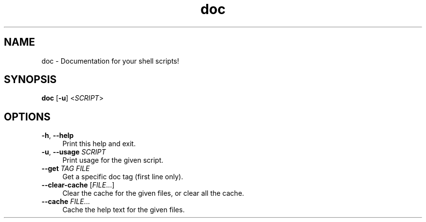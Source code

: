 .if n.ad l
.nh

.TH doc 1 "2018-08-29" "Shellman 0.2.2" "User Commands"

.SH "NAME"
doc \- Documentation for your shell scripts!

.SH "SYNOPSIS"
\fBdoc\fR [\fB\-u\fR] <\fISCRIPT\fR>

.SH "OPTIONS"
.IP "\fB\-h\fR, \fB\-\-help\fR " 4
Print this help and exit.

.IP "\fB\-u\fR, \fB\-\-usage\fR \fISCRIPT\fR" 4
Print usage for the given script.

.IP "\fB\-\-get\fR \fITAG\fR \fIFILE\fR" 4
Get a specific doc tag (first line only).

.IP "\fB\-\-clear\-cache\fR [\fIFILE\fR\.\.\.]" 4
Clear the cache for the given files, or clear all the cache.

.IP "\fB\-\-cache\fR \fIFILE\fR\.\.\." 4
Cache the help text for the given files.
